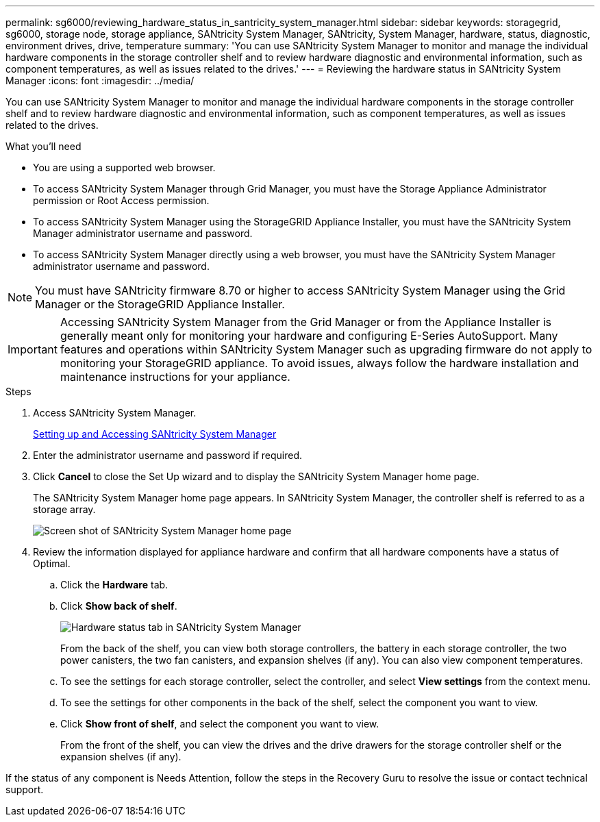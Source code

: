 ---
permalink: sg6000/reviewing_hardware_status_in_santricity_system_manager.html
sidebar: sidebar
keywords: storagegrid, sg6000, storage node, storage appliance, SANtricity System Manager, SANtricity, System Manager, hardware, status, diagnostic, environment drives, drive, temperature
summary: 'You can use SANtricity System Manager to monitor and manage the individual hardware components in the storage controller shelf and to review hardware diagnostic and environmental information, such as component temperatures, as well as issues related to the drives.'
---
= Reviewing the hardware status in SANtricity System Manager
:icons: font
:imagesdir: ../media/

[.lead]
You can use SANtricity System Manager to monitor and manage the individual hardware components in the storage controller shelf and to review hardware diagnostic and environmental information, such as component temperatures, as well as issues related to the drives.

.What you'll need

* You are using a supported web browser.
* To access SANtricity System Manager through Grid Manager, you must have the Storage Appliance Administrator permission or Root Access permission.
* To access SANtricity System Manager using the StorageGRID Appliance Installer, you must have the SANtricity System Manager administrator username and password.
* To access SANtricity System Manager directly using a web browser, you must have the SANtricity System Manager administrator username and password.

NOTE: You must have SANtricity firmware 8.70 or higher to access SANtricity System Manager using the Grid Manager or the StorageGRID Appliance Installer.

IMPORTANT: Accessing SANtricity System Manager from the Grid Manager or from the Appliance Installer is generally meant only for monitoring your hardware and configuring E-Series AutoSupport. Many features and operations within SANtricity System Manager such as upgrading firmware do not apply to monitoring your StorageGRID appliance. To avoid issues, always follow the hardware installation and maintenance instructions for your appliance.

.Steps

. Access SANtricity System Manager.
+
xref:setting_up_and_accessing_santricity_system_manager.adoc[Setting up and Accessing SANtricity System Manager]

. Enter the administrator username and password if required.
. Click *Cancel* to close the Set Up wizard and to display the SANtricity System Manager home page.
+
The SANtricity System Manager home page appears. In SANtricity System Manager, the controller shelf is referred to as a storage array.
+
image::../media/sam_home_page.gif[Screen shot of SANtricity System Manager home page]

. Review the information displayed for appliance hardware and confirm that all hardware components have a status of Optimal.
 .. Click the *Hardware* tab.
 .. Click *Show back of shelf*.
+
image::../media/sam_hardware_controllers_a_and_b.gif[Hardware status tab in SANtricity System Manager]
+
From the back of the shelf, you can view both storage controllers, the battery in each storage controller, the two power canisters, the two fan canisters, and expansion shelves (if any). You can also view component temperatures.

 .. To see the settings for each storage controller, select the controller, and select *View settings* from the context menu.
 .. To see the settings for other components in the back of the shelf, select the component you want to view.
 .. Click *Show front of shelf*, and select the component you want to view.
+
From the front of the shelf, you can view the drives and the drive drawers for the storage controller shelf or the expansion shelves (if any).

If the status of any component is Needs Attention, follow the steps in the Recovery Guru to resolve the issue or contact technical support.
